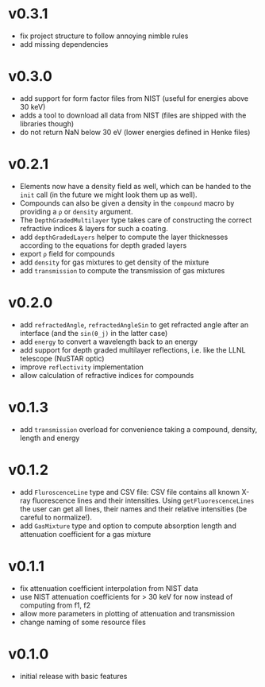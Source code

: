 * v0.3.1
- fix project structure to follow annoying nimble rules
- add missing dependencies
* v0.3.0
- add support for form factor files from NIST (useful for energies
  above 30 keV)
- adds a tool to download all data from NIST (files are shipped with
  the libraries though)  
- do not return NaN below 30 eV (lower energies defined in Henke
  files)
* v0.2.1
- Elements now have a density field as well, which can be handed to the
  ~init~ call (in the future we might look them up as well).
- Compounds can also be given a density in the ~compound~ macro by
  providing a ~ρ~ or ~density~ argument.
- The ~DepthGradedMultilayer~ type takes care of constructing the
  correct refractive indices & layers for such a coating.
- add ~depthGradedLayers~ helper to compute the layer thicknesses
  according to the equations for depth graded layers
- export ~ρ~ field for compounds
- add ~density~ for gas mixtures to get density of the mixture
- add ~transmission~ to compute the transmission of gas mixtures      
* v0.2.0
- add ~refractedAngle~, ~refractedAngleSin~ to get refracted angle
  after an interface (and the ~sin(θ_j)~ in the latter case)
- add ~energy~ to convert a wavelength back to an energy
- add support for depth graded multilayer reflections, i.e. like the
  LLNL telescope (NuSTAR optic)
- improve ~reflectivity~ implementation
- allow calculation of refractive indices for compounds  
* v0.1.3
- add ~transmission~ overload for convenience taking a compound,
  density, length and energy
* v0.1.2
- add ~FluroscenceLine~ type and CSV file:
  CSV file contains all known X-ray fluorescence lines and their
  intensities. Using ~getFluorescenceLines~ the user can get all lines,
  their names and their relative intensities (be careful to
  normalize!).
- add ~GasMixture~ type and option to compute absorption length and
  attenuation coefficient for a gas mixture
* v0.1.1
- fix attenuation coefficient interpolation from NIST data
- use NIST attenuation coefficients for > 30 keV for now instead of
  computing from f1, f2
- allow more parameters in plotting of attenuation and transmission
- change naming of some resource files  
* v0.1.0
- initial release with basic features
